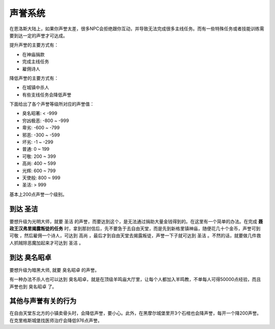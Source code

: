 .. _声誉系统:

声誉系统
===============================================================================
在恩洛斯大陆上，如果你声誉太差，很多NPC会拒绝跟你互动，并导致无法完成很多主线任务。而有一些特殊任务或者技能训练需要到达一定的声誉才可达成。

提升声誉的主要方式有：

- 在神庙捐款
- 完成主线任务
- 雇佣诗人

降低声誉的主要方式有：

- 在城镇中杀人
- 有些支线任务会降低声誉

下面给出了各个声誉等级所对应的声誉值：

- 臭名昭著: < -999
- 穷凶极恶: -800 ~ -999
- 卑劣: -600 ~ -799
- 邪恶: -300 ~ -599
- 坏劣: -1 ~ -299
- 普通: 0 ~ 199
- 可敬: 200 ~ 399
- 高尚: 400 ~ 599
- 光辉: 600 ~ 799
- 天使般: 800 ~ 999
- 圣洁: > 999

基本上200点声誉一个级别。


到达 ``圣洁``
-------------------------------------------------------------------------------
要想升级为光明大师，就要 ``圣洁`` 的声誉，而要达到这个，是无法通过捐助大量金钱得到的。在这里有一个简单的办法。在完成 **聂政王汉弗里揭露叛徒的任务** 时，拿到那封信后，先不要急于去自由天堂，而是先到新格里镇神庙，随便花几十个金币，声誉可到 ``可敬`` ，然后雇佣一个诗人，可达到 ``高尚`` ，最后才到自由天堂去揭露叛徒，声誉一下子就可达到 ``圣洁`` 。不然的话，就要做几件救人抓贼除恶魔加起来才可达到 ``圣洁`` 。


到达 ``臭名昭卓``
-------------------------------------------------------------------------------
要想升级为暗黑大师, 就要 ``臭名昭卓`` 的声誉。

有一种办法不杀人也可以达到 ``臭名昭卓``，就是在顶级羊鸣庙大厅里，让每个人都加入羊鸣教，不单每人可得50000点经验，而且声誉也到 ``臭名昭卓`` 了。


其他与声誉有关的行为
-------------------------------------------------------------------------------
在自由天堂东北方的小镇卖骨头时，会降低声誉，要小心。此外，在黑摩尔城堡里开3个石棺也会降声誉，每开一个降200声誉。在克里格斯城堡找医师治疗会降低976点声誉。